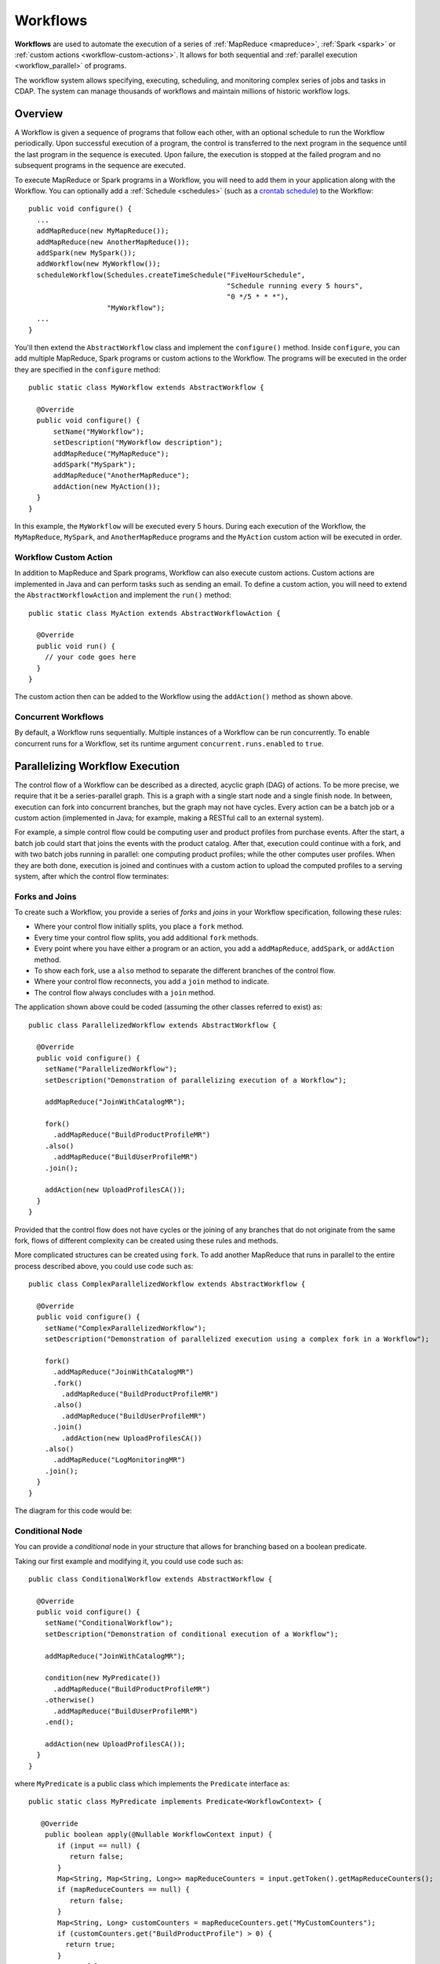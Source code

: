.. meta::
    :author: Cask Data, Inc.
    :copyright: Copyright © 2014-2015 Cask Data, Inc.

.. _workflows:

============================================
Workflows
============================================

**Workflows** are used to automate the execution of a series of :ref:`MapReduce
<mapreduce>`, :ref:`Spark <spark>` or :ref:`custom actions <workflow-custom-actions>`. It
allows for both sequential and :ref:`parallel execution <workflow_parallel>` of programs.

The workflow system allows specifying, executing, scheduling, and monitoring complex
series of jobs and tasks in CDAP. The system can manage thousands of workflows and
maintain millions of historic workflow logs. 

Overview
========

A Workflow is given a sequence of programs that follow each other, with an optional
schedule to run the Workflow periodically. Upon successful execution of a program, the
control is transferred to the next program in the sequence until the last program in the
sequence is executed. Upon failure, the execution is stopped at the failed program and no
subsequent programs in the sequence are executed.

To execute MapReduce or Spark programs in a Workflow, you will need to add them in your
application along with the Workflow. You can optionally add a :ref:`Schedule <schedules>` 
(such as a `crontab schedule 
<../../reference-manual/javadocs/co/cask/cdap/api/app/AbstractApplication.html#scheduleWorkflow(java.lang.String,%20java.lang.String,%20java.lang.String)>`__)
to the Workflow::

  public void configure() {
    ...
    addMapReduce(new MyMapReduce());
    addMapReduce(new AnotherMapReduce());
    addSpark(new MySpark());
    addWorkflow(new MyWorkflow());
    scheduleWorkflow(Schedules.createTimeSchedule("FiveHourSchedule", 
                                                  "Schedule running every 5 hours", 
                                                  "0 */5 * * *"),
                     "MyWorkflow");
    ...
  }

You'll then extend the ``AbstractWorkflow`` class and implement the ``configure()``
method. Inside ``configure``, you can add multiple MapReduce, Spark programs or custom
actions to the Workflow. The programs will be executed in the order they are specified in
the ``configure`` method::

  public static class MyWorkflow extends AbstractWorkflow {

    @Override
    public void configure() {
        setName("MyWorkflow");
        setDescription("MyWorkflow description");
        addMapReduce("MyMapReduce");
        addSpark("MySpark");
        addMapReduce("AnotherMapReduce");
        addAction(new MyAction());
    }
  }

In this example, the ``MyWorkflow`` will be executed every 5 hours. During each execution
of the Workflow, the ``MyMapReduce``, ``MySpark``, and ``AnotherMapReduce`` programs and
the ``MyAction`` custom action will be executed in order.

.. _workflow-custom-actions:

Workflow Custom Action
----------------------
In addition to MapReduce and Spark programs, Workflow can also execute custom actions.
Custom actions are implemented in Java and can perform tasks such as sending an email. To
define a custom action, you will need to extend the ``AbstractWorkflowAction`` and
implement the ``run()`` method::

  public static class MyAction extends AbstractWorkflowAction {

    @Override
    public void run() {
      // your code goes here
    }
  }

The custom action then can be added to the Workflow using the ``addAction()`` method as
shown above.

Concurrent Workflows
--------------------
By default, a Workflow runs sequentially. Multiple instances of a Workflow can be run
concurrently. To enable concurrent runs for a Workflow, set its runtime argument
``concurrent.runs.enabled`` to ``true``.

.. _workflow_parallel:

Parallelizing Workflow Execution
================================

The control flow of a Workflow can be described as a directed, acyclic graph (DAG) of actions.
To be more precise, we require that it be a series-parallel graph. This is a graph with a
single start node and a single finish node. In between, execution can fork into concurrent
branches, but the graph may not have cycles. Every action can be a batch job or a custom
action (implemented in Java; for example, making a RESTful call to an external system).

For example, a simple control flow could be computing user and product profiles from
purchase events. After the start, a batch job could start that joins the events with the
product catalog. After that, execution could continue with a fork, and with two batch jobs
running in parallel: one computing product profiles; while the other computes user
profiles. When they are both done, execution is joined and continues with a custom action
to upload the computed profiles to a serving system, after which the control flow
terminates:

.. image:: /_images/parallelized-workflow.png
   :width: 8in
   :align: center

Forks and Joins
---------------

To create such a Workflow, you provide a series of *forks* and *joins* in your Workflow
specification, following these rules:

- Where your control flow initially splits, you place a ``fork`` method. 
- Every time your control flow splits, you add additional ``fork`` methods. 
- Every point where you have either a program or an action, you add a ``addMapReduce``,
  ``addSpark``, or ``addAction`` method. 
- To show each fork, use a ``also`` method to separate the different branches of the
  control flow. 
- Where your control flow reconnects, you add a ``join`` method to indicate. 
- The control flow always concludes with a ``join`` method.

The application shown above could be coded (assuming the other classes referred to exist) as::

  public class ParallelizedWorkflow extends AbstractWorkflow {

    @Override
    public void configure() {
      setName("ParallelizedWorkflow");
      setDescription("Demonstration of parallelizing execution of a Workflow");
      
      addMapReduce("JoinWithCatalogMR");
    
      fork()
        .addMapReduce("BuildProductProfileMR")
      .also()
        .addMapReduce("BuildUserProfileMR")
      .join();
      
      addAction(new UploadProfilesCA());
    }
  }

Provided that the control flow does not have cycles or the joining of any branches that do
not originate from the same fork, flows of different complexity can be created using these
rules and methods.

More complicated structures can be created using ``fork``. To add another MapReduce
that runs in parallel to the entire process described above, you could use code such as::

  public class ComplexParallelizedWorkflow extends AbstractWorkflow {

    @Override
    public void configure() {
      setName("ComplexParallelizedWorkflow");
      setDescription("Demonstration of parallelized execution using a complex fork in a Workflow");

      fork()
        .addMapReduce("JoinWithCatalogMR")
        .fork()
          .addMapReduce("BuildProductProfileMR")
        .also()
          .addMapReduce("BuildUserProfileMR")
        .join()
          .addAction(new UploadProfilesCA())
      .also()
        .addMapReduce("LogMonitoringMR")
      .join();
    }
  }

The diagram for this code would be:

.. image:: /_images/complex-parallelized-workflow.png
   :width: 8in
   :align: center

Conditional Node
----------------

You can provide a *conditional* node in your structure that allows for branching based on 
a boolean predicate.

Taking our first example and modifying it, you could use code such as::

  public class ConditionalWorkflow extends AbstractWorkflow {

    @Override
    public void configure() {
      setName("ConditionalWorkflow");
      setDescription("Demonstration of conditional execution of a Workflow");
      
      addMapReduce("JoinWithCatalogMR");
      
      condition(new MyPredicate())
        .addMapReduce("BuildProductProfileMR")
      .otherwise()
        .addMapReduce("BuildUserProfileMR")
      .end();
      
      addAction(new UploadProfilesCA());
    }
  }

where ``MyPredicate`` is a public class which implements the ``Predicate`` interface as::

  public static class MyPredicate implements Predicate<WorkflowContext> {

     @Override
      public boolean apply(@Nullable WorkflowContext input) {
         if (input == null) {
            return false;
         }
         Map<String, Map<String, Long>> mapReduceCounters = input.getToken().getMapReduceCounters();
         if (mapReduceCounters == null) {
            return false;
         }
         Map<String, Long> customCounters = mapReduceCounters.get("MyCustomCounters");
         if (customCounters.get("BuildProductProfile") > 0) {
           return true;
         }
         return false;
     }
  }

In the ``JoinWithCatalogMR`` MapReduce, it could have in its Mapper class code that 
governs which condition to follow::

  public static final class JoinWithCatalogMR extends AbstractMapReduce {

    @Override
    public void configure() {
      setName("JoinWithCatalogMR");
      setDescription("MapReduce program to demonstrate a Conditional Workflow");
    }

    @Override
    public void beforeSubmit(MapReduceContext context) throws Exception {
      Job job = context.getHadoopJob();
      job.setMapperClass(MyVerifier.class);
      String inputPath = context.getRuntimeArguments().get("inputPath");
      String outputPath = context.getRuntimeArguments().get("outputPath");
      FileInputFormat.addInputPath(job, new Path(inputPath));
      FileOutputFormat.setOutputPath(job, new Path(outputPath));
    }
  }

  public static class MyVerifier extends Mapper<LongWritable, Text, Text, NullWritable> {
    public void map(LongWritable key, Text value, Context context)
      throws IOException, InterruptedException {
      if (value != null and value.toString().equals("BuildProductProfile")) {
        context.getCounter("MyCustomCounters", "BuildProductProfile").setValue(1L);
      } else {
        context.getCounter("MyCustomCounters", "BuildProductProfile").setValue(0);
      }
    }
  }

In this case, if the predicate finds that the a ``MapReduceCounter`` *BuildProductProfile*
is greater than zero, the logic will follow the path of *BuildProductProfileMR*;
otherwise, the other path will be taken. The diagram for this code would be:

.. image:: /_images/conditional-workflow.png
   :width: 8in
   :align: center

For this 3.0 release, CDAP only supports predicate conditions based on counters from
previous MapReduce programs. Because of this, condition nodes are currently only useful
when they follow MapReduce nodes; they can then make use of counters emitted by the
MapReduce program to take the decision. In a later version, we will add more information
to the ``WorkflowContext`` which will allow for more complex decisions.

Example of Using a Workflow
===========================

- For an example of the use of **a Workflow,** see the :ref:`Purchase
  <examples-purchase>` example.
